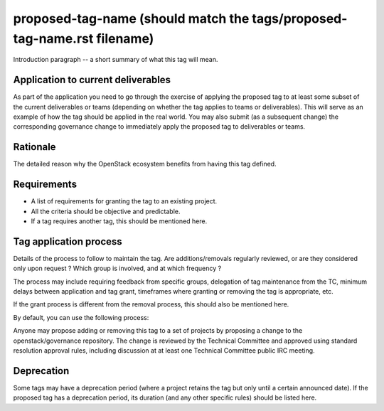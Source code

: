 ..
  This work is licensed under a Creative Commons Attribution 3.0
  Unported License.
  http://creativecommons.org/licenses/by/3.0/legalcode

..
  This template should be in ReSTructured text. Please do not delete
  any of the sections in this template.  If you have nothing to say
  for a whole section, just write: "None". For help with syntax, see
  http://sphinx-doc.org/rest.html To test out your formatting, see
  http://www.tele3.cz/jbar/rest/rest.html

.. Modify the next line to replace <proposed-tag-name> with the tag
   name, then remove this comment.

.. _`tag-<proposed-tag-name>`:

========================================================================
proposed-tag-name (should match the tags/proposed-tag-name.rst filename)
========================================================================

..
  Tag names can contain a prefix that represents the category of tag.
  Category prefixes should end in a colon (:). Category prefixes as
  well as tag names should follow a lowercased-hyphen-separated
  style. Examples: 'release:coordinated' or 'docs:api-reference-complete'

Introduction paragraph -- a short summary of what this tag will mean.


Application to current deliverables
===================================

As part of the application you need to go through the exercise of applying
the proposed tag to at least some subset of the current deliverables or teams
(depending on whether the tag applies to teams or deliverables). This
will serve as an example of how the tag should be applied in the real world.
You may also submit (as a subsequent change) the corresponding governance
change to immediately apply the proposed tag to deliverables or teams.

.. tagged-projects:: <tag name>


Rationale
=========

The detailed reason why the OpenStack ecosystem benefits from having this tag
defined.


Requirements
============

* A list of requirements for granting the tag to an existing project.
* All the criteria should be objective and predictable.
* If a tag requires another tag, this should be mentioned here.


Tag application process
=======================

Details of the process to follow to maintain the tag. Are additions/removals
regularly reviewed, or are they considered only upon request ? Which group
is involved, and at which frequency ?

The process may include requiring feedback from specific groups, delegation
of tag maintenance from the TC, minimum delays between application and tag
grant, timeframes where granting or removing the tag is appropriate, etc.

If the grant process is different from the removal process, this should also
be mentioned here.

By default, you can use the following process:

Anyone may propose adding or removing this tag to a set of projects by
proposing a change to the openstack/governance repository. The change is
reviewed by the Technical Committee and approved using standard resolution
approval rules, including discussion at at least one Technical Committee
public IRC meeting.


Deprecation
===========

Some tags may have a deprecation period (where a project retains the tag but
only until a certain announced date). If the proposed tag has a deprecation
period, its duration (and any other specific rules) should be listed here.

